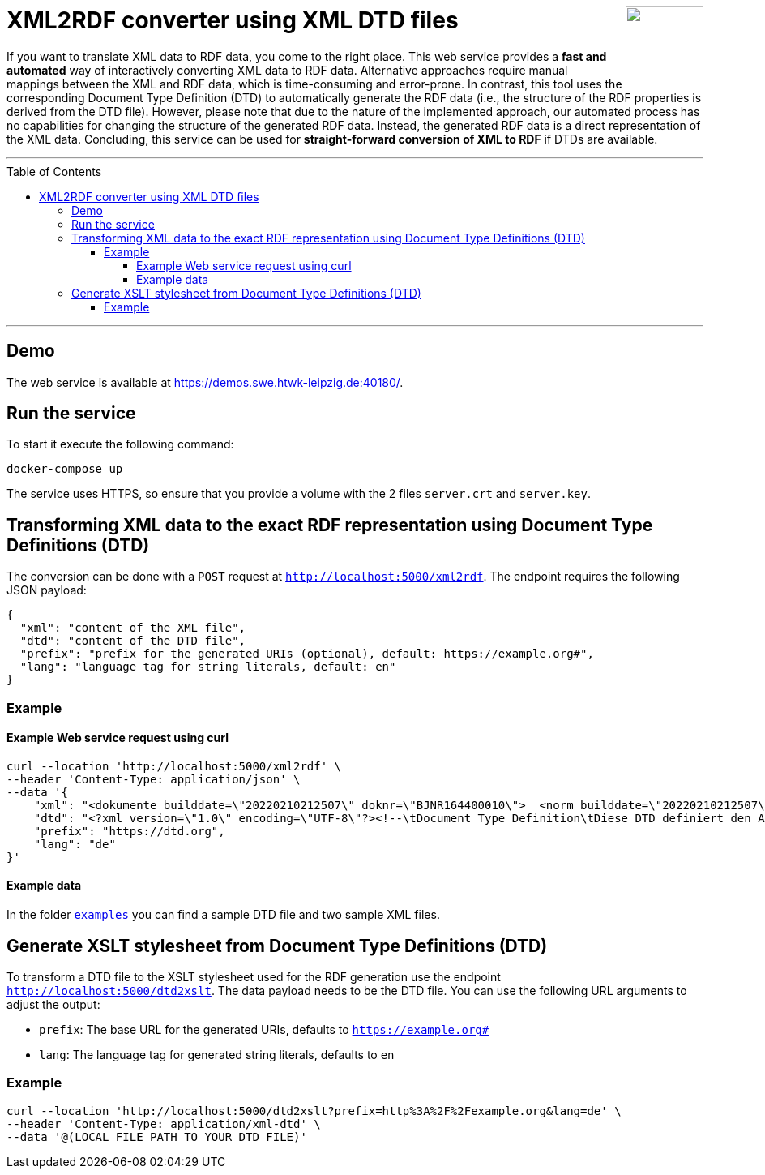 :toc:
:toclevels: 5
:toc-placement!:
:source-highlighter: highlight.js
ifdef::env-github[]
:tip-caption: :bulb:
:note-caption: :information_source:
:important-caption: :heavy_exclamation_mark:
:caution-caption: :fire:
:warning-caption: :warning:
endif::[]

++++
<a href="https://github.com/search?q=topic%3Aqado+org%3AWSE-research&type=Repositories" title="see all QADO repositories">
<img align="right" role="right" height="96" src="https://github.com/WSE-research/DTD2RDFConverter-Web-UI/blob/main/images/XML-to-RDF-using-DTD.png?raw=true"/>
</a>
++++

= XML2RDF converter using XML DTD files

If you want to translate XML data to RDF data, you come to the right place.
This web service provides a **fast and automated** way of interactively converting XML data to RDF data. 
Alternative approaches require manual mappings between the XML and RDF data, which is time-consuming and error-prone. 
In contrast, this tool uses the corresponding Document Type Definition (DTD) to automatically generate the RDF data (i.e., the structure of the RDF properties is derived from the DTD file).
However, please note that due to the nature of the implemented approach, our automated process has no capabilities for changing the structure of the generated RDF data.
Instead, the generated RDF data is a direct representation of the XML data.
Concluding, this service can be used for **straight-forward conversion of XML to RDF** if DTDs are available.

---

toc::[]

---

== Demo

The web service is available at https://demos.swe.htwk-leipzig.de:40180/.

== Run the service

To start it execute the following command:

```shell
docker-compose up
```

The service uses HTTPS, so ensure that you provide a volume with the 2
files `server.crt` and `server.key`.

== Transforming XML data to the exact RDF representation using Document Type Definitions (DTD)

The conversion can be done with a `POST` request at `http://localhost:5000/xml2rdf`. 
The endpoint requires the following JSON payload:

```json
{
  "xml": "content of the XML file",
  "dtd": "content of the DTD file",
  "prefix": "prefix for the generated URIs (optional), default: https://example.org#",
  "lang": "language tag for string literals, default: en"
}
```

=== Example

==== Example Web service request using curl

```shell
curl --location 'http://localhost:5000/xml2rdf' \
--header 'Content-Type: application/json' \
--data '{
    "xml": "<dokumente builddate=\"20220210212507\" doknr=\"BJNR164400010\">  <norm builddate=\"20220210212507\" doknr=\"BJNR164400010\">    <metadaten>      <jurabk>GefStoffV 2010<\/jurabk>      <amtabk>GefStoffV<\/amtabk>      <ausfertigung-datum manuell=\"true\">2010-11-26<\/ausfertigung-datum>      <fundstelle typ=\"amtlich\">        <periodikum>BGBl I<\/periodikum>        <zitstelle>2010, 1643, 1644<\/zitstelle>      <\/fundstelle>      <kurzue>Gefahrstoffverordnung<\/kurzue>      <langue>Verordnung zum Schutz vor Gefahrstoffen<\/langue>      <standangabe checked=\"true\">        <standtyp>Stand<\/standtyp>        <standkommentar>Zuletzt ge&#228;ndert durch Art. 2 V v. 21.7.2021 I 3115<\/standkommentar>      <\/standangabe>    <\/metadaten>    <\/dokumente>",
    "dtd": "<?xml version=\"1.0\" encoding=\"UTF-8\"?><!--\tDocument Type Definition\tDiese DTD definiert den Aufbau des XML-Formats zur Veroeffentlichung der aktuellen Bundesgesetze \tund Rechtsverordnungen ueber www.gesetze-im-internet.de\tErstellt von:\tjuris GmbH\tIm Auftrag des Bundesministeriums der Justiz\t\tVersion:\t\t1.01\tErzeugt am:\t25.06.2012 \tDatei:\t\t\tGiI-Norm.dtd--><!ELEMENT dokumente (norm*)><!ATTLIST dokumente\tbuilddate CDATA #IMPLIED\tdoknr CDATA #IMPLIED><!ELEMENT norm (metadaten, textdaten?)><!ATTLIST norm\tbuilddate CDATA #IMPLIED\tdoknr CDATA #IMPLIED><!ELEMENT metadaten (jurabk+, amtabk?, ausfertigung-datum?, fundstelle*, kurzue?, langue?, gliederungseinheit?, enbez?, titel?, standangabe*)><!ELEMENT textdaten (text?, fussnoten?)><!ENTITY % bgbltitlestruct \"#PCDATA | BR | B | I | U | F | SP | small | SUP | SUB | FnR | NB | noindex\"><!ENTITY % bgbltextstruct \"%bgbltitlestruct; | Citation | FnArea | table | DL |  Split | IMG | FILE | Revision | pre | kommentar | QuoteL | QuoteR | ABWFORMAT\"><!ENTITY % bgbltblstruct  \"%bgbltitlestruct; | Citation | FnArea | table | DL |  Split | IMG | FILE | Ident | Title | P | FNA | Accolade | QuoteL | QuoteR | kommentar | ABWFORMAT\"><!ENTITY % Text \"CDATA\"><!ENTITY % LanguageCode \"NMTOKEN\"><!ENTITY % i18n\t\"xml:lang\t%LanguageCode;\t#IMPLIED\"><!ENTITY % coreattrs\t\"ID\t\tID\t\t\t#IMPLIED\tClass\t\tCDATA\t\t#IMPLIED\"\t><!ENTITY % attrs \"%coreattrs; %i18n;\"><!ENTITY % yesorno \"CDATA\"><!NOTATION Satz-3B2 SYSTEM \"3B2\"><!ENTITY % commonatts \"Id\t\tCDATA\t\t#IMPLIED\t\tLang\t\tCDATA\t\t#IMPLIED\t\tRemap\t\tCDATA\t\t#IMPLIED\t\tRole\t\tCDATA\t\t#IMPLIED\t\tXRefLabel\tCDATA\t\t#IMPLIED\"><!ELEMENT BR EMPTY><!ELEMENT B (%bgbltextstruct;)*><!ELEMENT I (%bgbltextstruct;)*><!ELEMENT U (%bgbltextstruct;)*><!ELEMENT F (#PCDATA)><!ATTLIST F\tType CDATA #IMPLIED\tSize CDATA #IMPLIED\tValue CDATA #IMPLIED><!ELEMENT SP (%bgbltextstruct;)*><!ELEMENT small (%bgbltextstruct;)*><!ELEMENT SUP (#PCDATA)><!ATTLIST SUP\tclass ( Rec ) #IMPLIED><!ELEMENT SUB (#PCDATA)><!ELEMENT FNA (#PCDATA)><!ELEMENT FnR EMPTY><!ATTLIST FnR\tID IDREF #REQUIRED><!ELEMENT NB (#PCDATA)><!ELEMENT noindex ANY><!ELEMENT Citation (%bgbltextstruct;)*><!ELEMENT FnArea (FnR)+><!ATTLIST FnArea\tLine (0 | 1) \"1\"\tSize (normal | large | small) \"normal\"><!ELEMENT table (Title?, tgroup+)><!ATTLIST table\t%commonatts; \tcolsep %yesorno; #IMPLIED\tframe (top | bottom | topbot | all | sides | none) #IMPLIED\tlabel CDATA #IMPLIED\torient (port | land) #IMPLIED\tpgwide %yesorno; #IMPLIED\trowsep %yesorno; #IMPLIED\tshortentry %yesorno; #IMPLIED\ttabstyle NMTOKEN #IMPLIED\ttocentry %yesorno; \"%yes;\"\tMarginT CDATA #IMPLIED\tMarginB CDATA #IMPLIED\tMarginL CDATA #IMPLIED\tMarginR CDATA #IMPLIED\tvj CDATA #IMPLIED\tBreak (Column | Page) #IMPLIED><!ELEMENT tgroup (colspec*, spanspec*, thead?, tbody, tfoot?)><!ATTLIST tgroup\t%commonatts; \talign (left | right | center | justify | char)  \"left\"\tindent CDATA #IMPLIED\ttindent CDATA #IMPLIED\tbindent CDATA #IMPLIED\tchar CDATA  \"\"\tcharoff CDATA  \"50\"\tcols CDATA #REQUIRED\tcolsep %yesorno; #IMPLIED\trowsep %yesorno; #IMPLIED\ttgroupstyle NMTOKEN #IMPLIED><!ELEMENT colspec EMPTY><!ATTLIST colspec\t%commonatts; \talign (left | right | center | justify | char) #IMPLIED\tindent CDATA #IMPLIED\ttindent CDATA #IMPLIED\tbindent CDATA #IMPLIED\tchar CDATA #IMPLIED\tcharoff CDATA #IMPLIED\tcolname NMTOKEN #IMPLIED\tcolnum CDATA #IMPLIED\tcolsep %yesorno; #IMPLIED\tcolwidth CDATA #IMPLIED\trowsep %yesorno; #IMPLIED ><!ELEMENT spanspec EMPTY><!ATTLIST spanspec\t%commonatts; \talign (left | right | center | justify | char)  \"center\"\tindent CDATA #IMPLIED\ttindent CDATA #IMPLIED\tbindent CDATA #IMPLIED\tchar CDATA #IMPLIED\tcharoff CDATA #IMPLIED\tcolsep %yesorno; #IMPLIED\tnameend NMTOKEN #IMPLIED\tnamest NMTOKEN #IMPLIED\trowsep %yesorno; #IMPLIED\tspanname NMTOKEN #IMPLIED ><!ELEMENT thead (colspec*, row+)><!ATTLIST thead\t%commonatts; \tvalign (top | middle | bottom)  \"bottom\"\tClass CDATA #IMPLIED\tStyle CDATA #IMPLIED ><!ELEMENT tfoot (colspec*, row+)><!ATTLIST tfoot\t%commonatts; \tvalign (top | middle | bottom)  \"top\"><!ELEMENT tbody (row+)><!ATTLIST tbody\t%commonatts; \tvalign (top | middle | bottom)  \"top\"\tClass CDATA #IMPLIED\tStyle CDATA #IMPLIED ><!ELEMENT row (entry+)><!ATTLIST row\t%commonatts; \trowsep %yesorno; #IMPLIED\tvalign (top | middle | bottom) #IMPLIED\tBreak (Column | Page) #IMPLIED ><!ELEMENT entry (%bgbltblstruct;)*><!ATTLIST entry\t%commonatts; \talign (left | right | center | justify | char) #IMPLIED\tchar CDATA #IMPLIED\tcharoff CDATA #IMPLIED\tcolname NMTOKEN #IMPLIED\tcolsep %yesorno; #IMPLIED\tmorerows CDATA #IMPLIED\tnameend NMTOKEN #IMPLIED\tnamest NMTOKEN #IMPLIED\trotate %yesorno; #IMPLIED\trowsep %yesorno; #IMPLIED\tspanname NMTOKEN #IMPLIED\tvalign (top | middle | bottom)  #IMPLIED\tdiagonal (up | down | updown) #IMPLIED\tVJ %yesorno;  \"1\"><!ELEMENT DL (DT, DD)+><!ATTLIST DL\t%attrs;\tIndent CDATA #IMPLIED\tFont (normal | bold | italic | bold-italic | underlined) \"normal\"\tType (arabic | alpha | Alpha | a-alpha | a3-alpha | roman | Roman | Dash | Bullet | Symbol | None) \"arabic\"><!ELEMENT DT (%bgbltextstruct;)*><!ATTLIST DT\t%attrs;><!ELEMENT DD (LA|Revision)+><!ATTLIST DD\t%attrs;\tFont (normal | bold | italic | bold-italic | underlined) \"normal\"><!ELEMENT LA (%bgbltextstruct;)*><!ATTLIST LA\t%attrs;\tSize (normal | small | tiny) \"normal\"\tValue CDATA #IMPLIED><!ELEMENT Split EMPTY><!ATTLIST Split\tLeader %yesorno; \"0\"><!ELEMENT IMG EMPTY><!ATTLIST IMG\t%attrs;\tSRC CDATA #REQUIRED\torient (port | land) #IMPLIED\tPos (block | inline) \"block\"\tAlign (left | center | right) \"center\"\tSize CDATA #IMPLIED\tWidth CDATA #IMPLIED\tHeight CDATA #IMPLIED\tUnits CDATA #IMPLIED\tType CDATA #IMPLIED\talt\t%Text;\t#IMPLIED\ttitle\t%Text;\t#IMPLIED><!ELEMENT FILE EMPTY><!ATTLIST FILE\t%attrs;\tSRC CDATA #REQUIRED\tPREVIEW CDATA #IMPLIED\tType CDATA #IMPLIED\ttitle %Text; #IMPLIED><!ELEMENT Revision ((Ident? | Title? | Subtitle? | (TOC | Content)?)+ | (P | DL | table)+)><!ATTLIST Revision\t%attrs;\tPostfix CDATA #IMPLIED><!ELEMENT Ident (%bgbltitlestruct;)*><!ATTLIST Ident\t%attrs;><!ELEMENT Title (%bgbltitlestruct;)*><!ATTLIST Title\t%attrs;\tAlign (left | center | right | justify | auto) \"auto\"><!ELEMENT Subtitle (%bgbltitlestruct;)*><!ATTLIST Subtitle\t%attrs;\tAlign (left | center | right | justify | auto) \"auto\"><!ELEMENT TOC ((Ident | Title | P | table)*)><!ATTLIST TOC\t%attrs;><!ELEMENT Content (P | BR | table | AttArea | FnArea | TOC | Revision | Title | Subtitle | kommentar )*><!ATTLIST Content\t%attrs;><!ELEMENT Accolade EMPTY><!ATTLIST Accolade\tAlign (left | right) \"right\"\tSize CDATA #IMPLIED\tStep CDATA #IMPLIED><!ELEMENT AttR EMPTY><!ATTLIST AttR\tID IDREF #REQUIRED><!ELEMENT AttArea (AttR)><!ELEMENT P (%bgbltextstruct;)*><!ATTLIST P\t%attrs;><!ELEMENT pre (#PCDATA | BR | B | I | small | SP | SUP | SUB | ABWFORMAT | kommentar )*><!ATTLIST pre\txml:space (default|preserve) #FIXED \"preserve\"\tcalsid CDATA #IMPLIED\tignore (nein|ja) #IMPLIED><!ELEMENT kommentar (#PCDATA | BR)*><!ATTLIST kommentar\ttyp (Stand | Stand-Hinweis | Hinweis | Fundstelle | Verarbeitung) #REQUIRED><!ELEMENT QuoteL EMPTY><!ELEMENT QuoteR EMPTY><!ELEMENT ABWFORMAT EMPTY><!ATTLIST ABWFORMAT\ttyp (A|E|D) #REQUIRED><!ELEMENT Footnotes (Footnote)+><!ELEMENT Footnote (%bgbltextstruct;)*><!ATTLIST Footnote\tID\t\tID \t\t#REQUIRED\tPrefix \tCDATA \t#IMPLIED\tFnZ \t\tCDATA \t#IMPLIED\tPostfix \tCDATA \t#IMPLIED\tPos (exp | normal) \"exp\"\tGroup (manuell | column | page | table) \"column\"><!ELEMENT langue (%bgbltextstruct;)*><!ELEMENT kurzue (%bgbltextstruct;)*><!ELEMENT amtabk (#PCDATA)><!ELEMENT gliederungseinheit ((gliederungskennzahl), (gliederungsbez?), (gliederungstitel?))><!ELEMENT gliederungskennzahl (#PCDATA)><!ELEMENT gliederungsbez (#PCDATA)><!ELEMENT gliederungstitel (%bgbltextstruct;)*><!ELEMENT enbez (#PCDATA)><!ELEMENT titel (%bgbltextstruct;)*><!ATTLIST titel format NMTOKEN #IMPLIED><!ELEMENT jurabk (#PCDATA)><!ELEMENT ausfertigung-datum (#PCDATA)><!ATTLIST ausfertigung-datum\tmanuell (nein | ja)  #REQUIRED><!ELEMENT fundstelle (periodikum, zitstelle, anlageabgabe?)><!ATTLIST fundstelle\ttyp (amtlich | nichtamtlich) #IMPLIED><!ELEMENT periodikum (#PCDATA)><!ELEMENT zitstelle (#PCDATA)><!ELEMENT anlageabgabe (anlagedat?, dokst?, abgabedat?)><!ELEMENT anlagedat (#PCDATA)><!ELEMENT dokst (#PCDATA)><!ELEMENT abgabedat (#PCDATA)><!ELEMENT standangabe (standtyp, standkommentar)><!ATTLIST standangabe    checked (ja|nein) #IMPLIED><!ELEMENT standtyp (#PCDATA)><!ELEMENT standkommentar (%bgbltextstruct;)*><!ELEMENT text ( (TOC | Content)?, Footnotes? )><!ATTLIST text format NMTOKEN #IMPLIED><!ELEMENT fussnoten ( (TOC | Content)?, Footnotes? )><!ATTLIST fussnoten format NMTOKEN #IMPLIED>",
    "prefix": "https://dtd.org",
    "lang": "de"
}'
```

==== Example data

In the folder link:./examples[`examples`] you can find a sample DTD file and two sample XML files.


== Generate XSLT stylesheet from Document Type Definitions (DTD)

To transform a DTD file to the XSLT stylesheet used for the RDF generation use the endpoint `http://localhost:5000/dtd2xslt`. 
The data payload needs to be the DTD file. 
You can use the following URL arguments to adjust the output:

* `prefix`: The base URL for the generated URIs, defaults to `https://example.org#`
* `lang`: The language tag for generated string literals, defaults to `en`

=== Example

```shell
curl --location 'http://localhost:5000/dtd2xslt?prefix=http%3A%2F%2Fexample.org&lang=de' \
--header 'Content-Type: application/xml-dtd' \
--data '@(LOCAL FILE PATH TO YOUR DTD FILE)'
```
